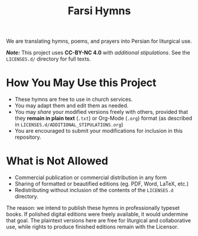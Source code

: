 #+title: Farsi Hymns

We are translating hymns, poems, and prayers into Persian for liturgical use.

/*Note:*/ This project uses *CC-BY-NC 4.0* with /additional stipulations/. See
the =LICENSES.d/= directory for full texts.

* How You May Use this Project

- These hymns are free to use in church services.
- You may adapt them and edit them as needed.
- You may /share/ your modified versions freely with others, provided that they
  *remain in plain text* (=.txt=) or Org-Mode (=.org=) format (as described in
  =LICENSES.d/ADDITIONAL_STIPULATIONS.org=)
- You are encouraged to submit your modifications for inclusion in this
  repository.

* What is Not Allowed

- Commercial publication or commercial distribution in any form
- Sharing of formatted or beautified editions (eg. PDF, Word, LaTeX, etc.)
- Redistributing without inclusion of the contents of the =LICENSES.d= directory.

The reason: we intend to publish these hymns in professionally typeset books. If
polished digital editions were freely available, it would undermine that goal.
The plaintext versions here are free for liturgical and collaborative use, while
rights to produce finished editions remain with the Licensor.
